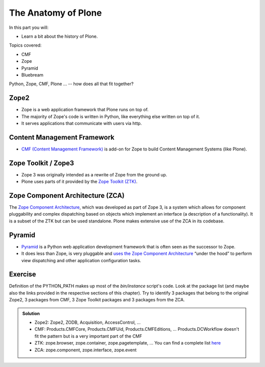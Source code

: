 .. _anatomy-label:

The Anatomy of Plone
====================

In this part you will:

* Learn a bit about the history of Plone.

Topics covered:

* CMF
* Zope
* Pyramid
* Bluebream


Python, Zope, CMF, Plone ... -- how does all that fit together?


.. _anatomy-zope2-label:

Zope2
-----

* Zope is a web application framework that Plone runs on top of.
* The majority of Zope's code is written in Python, like everything else written on top of it.
* It serves applications that communicate with users via http.

.. only:: not presentation

    Before Zope, there usually was an Apache server that would call a script and give the request as an input.
    The script would then just print HTML to the standard output.
    Apache returned that to the user.
    Opening database connections, checking permission constraints, generating valid HTML, configuring caching, interpreting form data and everything else: you have to do it on your own.
    When the second request comes in, you have to do everything again.

    Jim Fulton thought that this was slightly tedious.
    So he wrote code to handle requests.
    He believed that site content is object-oriented and that the URL should somehow point directly into the object hierarchy, so he wrote an object-oriented database, called `ZODB <http://www.zodb.org/en/latest/>`_.

    The ZODB is a fully `ACID <https://en.wikipedia.org/wiki/ACID>`_ compliant database with automatic transactional integrity. It automatically maps traversal in the object hierarchy to URL paths, so there is no need to "wire" objects or database nodes to URLs. This gives Plone its easy SEO-friendly URLs.

    Traversal through the object database is security checked at every point via very fine grained access-control lists.

    One missing piece is important and complicated: ``Acquisition``.

    Acquisition is a kind of magic. Imagine a programming system where you do not access the file system and where you do not need to import code. You work with objects. An object can be a folder that contains more objects, an HTML page, data, or another script. To access an object, you need to know where the object is. Objects are found by paths that look like URLs, but without the domain name. Now Acquisition allows you to write an incomplete path. An incomplete path is a relative path, it does not explicitly state that the path starts from the root, it starts relative to where the content object is -- its context. If Zope cannot resolve the path to an object relative to your code, it tries the same path in the containing folder. And then the folder containing the folder.

    This might sound weird, what do I gain with this?

    You can have different data or code depending on your :py:obj:`context`. Imagine you want to have header images differing for each section of your page, sometimes even differing for a specific subsection of your site.
    So you define a path ``header_image`` and put a header image at the root of your site.
    If you want a folder with a different header image, you put the header image into this folder.
    Please take a minute to let this settle and think about what this allows you to do.

    - contact forms with different e-mail addresses per section
    - different CSS styles for different parts of your site
    - One site, multiple customers, everything looks different for each customer.

    As with all programming magic, acquisition exacts a price. Zope code must be written carefully in order to avoid inheriting side effects via acquisition. The Zope community expresses this with the Python (Monty) maxim: Beware the `Spammish Acquisition`.

    Basically this is Zope.

    .. seealso::

       * http://www.zope.org/en/latest/world.html
       * http://docs.zope.org/zope2/zope2book/


.. _anatomy-CMF-label:

Content Management Framework
----------------------------

* `CMF (Content Management Framework) <http://old.zope.org/Products/CMF/index.html/>`_ is add-on for Zope to build Content Management Systems (like Plone).


.. only:: not presentation

    After many websites were successfully created using Zope, a number of recurring requirements emerged, and some Zope developers started to write CMF, the Content Management Framework.

    The CMF offers many services that help you to write a CMS based on Zope.
    Most objects you see in the ZMI are part of the CMF somehow.

    The developers behind CMF do not see CMF as a ready to use CMS. They created a CMS Site which was usable out of the box, but made it deliberately ugly, because you have to customize it anyway.

    We are still in prehistoric times here. There were no eggs (Python packages), Zope did not consist of 100 independent software components but was one big file set.

    Many parts of Plone are derived from the CMF, but it's a mixed heritage. The CMF is an independent software project, and has often moved more slowly than Plone. Plone is gradually eliminating dependence on most parts of the CMF.

.. _anatomy-ztk-label:

Zope Toolkit / Zope3
--------------------

* Zope 3 was originally intended as a rewrite of Zope from the ground up.
* Plone uses parts of it provided by the `Zope Toolkit (ZTK) <https://zopetoolkit.readthedocs.io/en/latest/>`_.

.. only:: not presentation

    Unfortunately, only few people started to use Zope 3, nobody migrated to Zope 3 because nobody knew how.

    But there were many useful things in Zope 3 that people wanted to use in Zope 2, thus the Zope community adapted some parts so that they could use them in Zope 2.
    Sometimes, a wrapper of some sort was necessary, these usually are being provided by packages from the :py:mod:`five` namespace.  (Zope 2 + Zope 3 = "five")

    To make the history complete, since people stayed on Zope 2, the Zope community renamed Zope 3 to Bluebream, so that people would not think that Zope 3 was the future. It wasn't anymore.


.. _anatomy-zca-label:

Zope Component Architecture (ZCA)
---------------------------------

The `Zope Component Architecture <https://zopecomponent.readthedocs.io/en/latest/>`_, which was developed as part of Zope 3, is a system which allows for component pluggability and complex dispatching based on objects which implement an interface (a description of a functionality). It is a subset of the ZTK but can be used standalone. Plone makes extensive use of the ZCA in its codebase.


.. _anatomy-pyramid-label:

Pyramid
-------

* `Pyramid <https://trypyramid.com>`_ is a Python web application development framework that is often seen as the successor to Zope.
* It does less than Zope, is very pluggable and `uses the Zope Component Architecture <https://docs.pylonsproject.org/projects/pyramid/en/latest/narr/zca.html>`_ “under the hood” to perform view dispatching and other application configuration tasks.

.. only:: not presentation

    You can use it with a relational Database instead of ZODB if you want, or you can use both databases or none of them.

    Apart from the fact that Pyramid was not forced to support all legacy functionality, which can make things more complicated, the original developer had a very different stance on how software must be developed. While both Zope and Pyramid have good test coverage, Pyramid has good documentation; something that was very neglected in Zope, and at times in Plone too.

    Whether the component architecture is better in Pyramid or not we don't dare say, but we like it more. But maybe it's just because it was documented.

    .. seealso::

       * https://docs.pylonsproject.org/projects/pyramid/en/latest/index.html

Exercise
--------

Definition of the PYTHON_PATH makes up most of the `bin/instance` script's code. Look at the package list (and maybe also the links provided in the respective sections of this chapter). Try to identify 3 packages that belong to the original Zope2, 3 packages from CMF, 3 Zope Toolkit packages and 3 packages from the ZCA.

..  admonition:: Solution
    :class: toggle

    * Zope2: Zope2, ZODB, Acquisition, AccessControl, ...
    * CMF: Products.CMFCore, Products.CMFUid, Products.CMFEditions, ... Products.DCWorkflow doesn't fit the pattern but is a very important part of the CMF
    * ZTK: zope.browser, zope.container, zope.pagetemplate, ... You can find a complete list `here <https://dist.plone.org/versions/zopetoolkit-1-0-8-zopeapp-versions.cfg>`_
    * ZCA: zope.component, zope.interface, zope.event
